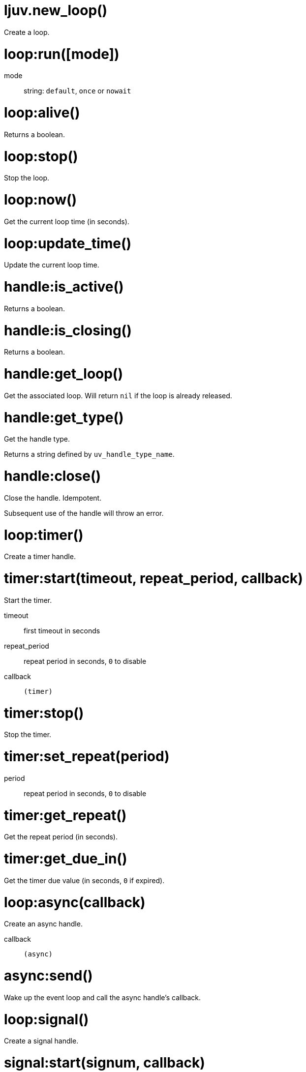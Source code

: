 = ljuv.new_loop()

Create a loop.

[#loop-run]
= loop:run([mode])

mode:: string: `default`, `once` or `nowait`

= loop:alive()

Returns a boolean.

[#loop-stop]
= loop:stop()

Stop the loop.

= loop:now()

Get the current loop time (in seconds).

= loop:update_time()

Update the current loop time.

= handle:is_active()

Returns a boolean.

= handle:is_closing()

Returns a boolean.

= handle:get_loop()

Get the associated loop. Will return `nil` if the loop is already released.

= handle:get_type()

Get the handle type.

Returns a string defined by `uv_handle_type_name`.

[#handle-close]
= handle:close()

Close the handle. Idempotent.

Subsequent use of the handle will throw an error.

= loop:timer()

Create a timer handle.

= timer:start(timeout, repeat_period, callback)

Start the timer.

timeout:: first timeout in seconds
repeat_period:: repeat period in seconds, `0` to disable
callback:: `(timer)`

= timer:stop()

Stop the timer.

= timer:set_repeat(period)

period:: repeat period in seconds, `0` to disable

= timer:get_repeat()

Get the repeat period (in seconds).

= timer:get_due_in()

Get the timer due value (in seconds, `0` if expired).

= loop:async(callback)

Create an async handle.

callback:: `(async)`

[#async-send]
= async:send()

Wake up the event loop and call the async handle’s callback.

= loop:signal()

Create a signal handle.

= signal:start(signum, callback)

Start watching for the given signal.

signum:: signal number
callback:: `(signal)`

= signal:start_oneshot(signum, callback)

Same as `start()`, but the signal handler is reset the moment the signal is received.

= signal:stop()

Stop watching for signals.
